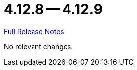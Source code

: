 = 4.12.8 -- 4.12.9

link:https://github.com/ls1intum/Artemis/releases/tag/4.12.9[Full Release Notes]

No relevant changes.
